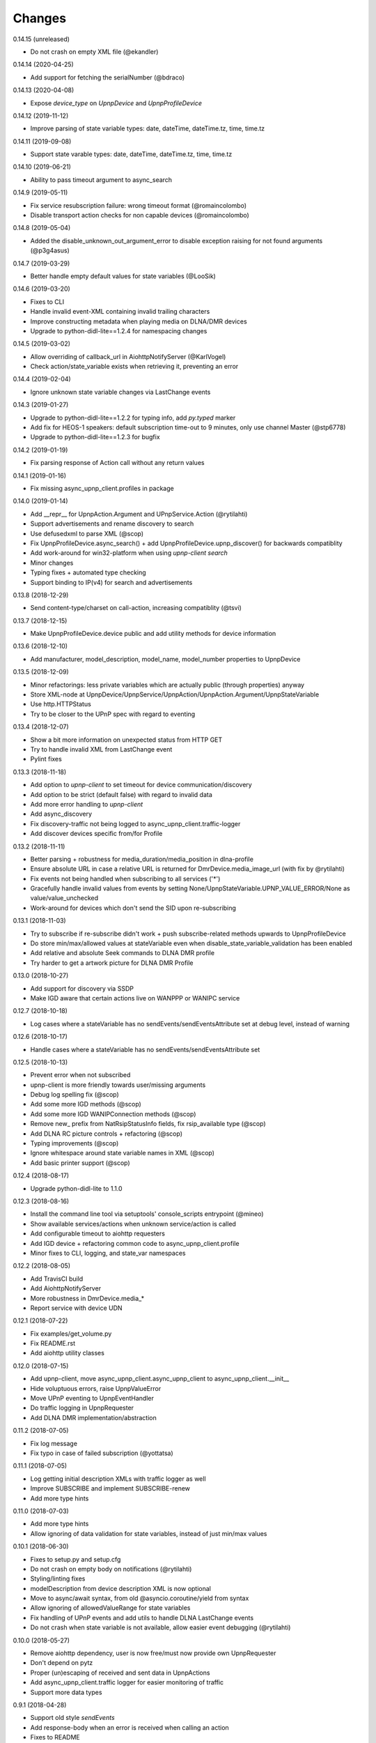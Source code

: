 Changes
=======

0.14.15 (unreleased)

- Do not crash on empty XML file (@ekandler)


0.14.14 (2020-04-25)

- Add support for fetching the serialNumber (@bdraco)


0.14.13 (2020-04-08)

- Expose `device_type` on `UpnpDevice` and `UpnpProfileDevice`


0.14.12 (2019-11-12)

- Improve parsing of state variable types: date, dateTime, dateTime.tz, time, time.tz


0.14.11 (2019-09-08)

- Support state varable types: date, dateTime, dateTime.tz, time, time.tz


0.14.10 (2019-06-21)

- Ability to pass timeout argument to async_search


0.14.9 (2019-05-11)

- Fix service resubscription failure: wrong timeout format (@romaincolombo)
- Disable transport action checks for non capable devices (@romaincolombo)


0.14.8 (2019-05-04)

- Added the disable_unknown_out_argument_error to disable exception raising for not found arguments (@p3g4asus)


0.14.7 (2019-03-29)

- Better handle empty default values for state variables (@LooSik)


0.14.6 (2019-03-20)

- Fixes to CLI
- Handle invalid event-XML containing invalid trailing characters
- Improve constructing metadata when playing media on DLNA/DMR devices
- Upgrade to python-didl-lite==1.2.4 for namespacing changes


0.14.5 (2019-03-02)

- Allow overriding of callback_url in AiohttpNotifyServer (@KarlVogel)
- Check action/state_variable exists when retrieving it, preventing an error


0.14.4 (2019-02-04)

- Ignore unknown state variable changes via LastChange events


0.14.3 (2019-01-27)

- Upgrade to python-didl-lite==1.2.2 for typing info, add `py.typed` marker
- Add fix for HEOS-1 speakers: default subscription time-out to 9 minutes, only use channel Master (@stp6778)
- Upgrade to python-didl-lite==1.2.3 for bugfix


0.14.2 (2019-01-19)

- Fix parsing response of Action call without any return values


0.14.1 (2019-01-16)

- Fix missing async_upnp_client.profiles in package


0.14.0 (2019-01-14)

- Add __repr__ for UpnpAction.Argument and UPnpService.Action (@rytilahti)
- Support advertisements and rename discovery to search
- Use defusedxml to parse XML (@scop)
- Fix UpnpProfileDevice.async_search() + add UpnpProfileDevice.upnp_discover() for backwards compatiblity
- Add work-around for win32-platform when using `upnp-client search`
- Minor changes
- Typing fixes + automated type checking
- Support binding to IP(v4) for search and advertisements


0.13.8 (2018-12-29)

- Send content-type/charset on call-action, increasing compatiblity (@tsvi)


0.13.7 (2018-12-15)

- Make UpnpProfileDevice.device public and add utility methods for device information


0.13.6 (2018-12-10)

- Add manufacturer, model_description, model_name, model_number properties to UpnpDevice


0.13.5 (2018-12-09)

- Minor refactorings: less private variables which are actually public (through properties) anyway
- Store XML-node at UpnpDevice/UpnpService/UpnpAction/UpnpAction.Argument/UpnpStateVariable
- Use http.HTTPStatus
- Try to be closer to the UPnP spec with regard to eventing


0.13.4 (2018-12-07)

- Show a bit more information on unexpected status from HTTP GET
- Try to handle invalid XML from LastChange event
- Pylint fixes


0.13.3 (2018-11-18)

- Add option to `upnp-client` to set timeout for device communication/discovery
- Add option to be strict (default false) with regard to invalid data
- Add more error handling to `upnp-client`
- Add async_discovery
- Fix discovery-traffic not being logged to async_upnp_client.traffic-logger
- Add discover devices specific from/for Profile


0.13.2 (2018-11-11)

- Better parsing + robustness for media_duration/media_position in dlna-profile
- Ensure absolute URL in case a relative URL is returned for DmrDevice.media_image_url (with fix by @rytilahti)
- Fix events not being handled when subscribing to all services ('*')
- Gracefully handle invalid values from events by setting None/UpnpStateVariable.UPNP_VALUE_ERROR/None as value/value_unchecked
- Work-around for devices which don't send the SID upon re-subscribing


0.13.1 (2018-11-03)

- Try to subscribe if re-subscribe didn't work + push subscribe-related methods upwards to UpnpProfileDevice
- Do store min/max/allowed values at stateVariable even when disable_state_variable_validation has been enabled
- Add relative and absolute Seek commands to DLNA DMR profile
- Try harder to get a artwork picture for DLNA DMR Profile


0.13.0 (2018-10-27)

- Add support for discovery via SSDP
- Make IGD aware that certain actions live on WANPPP or WANIPC service


0.12.7 (2018-10-18)

- Log cases where a stateVariable has no sendEvents/sendEventsAttribute set at debug level, instead of warning


0.12.6 (2018-10-17)

- Handle cases where a stateVariable has no sendEvents/sendEventsAttribute set


0.12.5 (2018-10-13)

- Prevent error when not subscribed
- upnp-client is more friendly towards user/missing arguments
- Debug log spelling fix (@scop)
- Add some more IGD methods (@scop)
- Add some more IGD WANIPConnection methods (@scop)
- Remove new_ prefix from NatRsipStatusInfo fields, fix rsip_available type (@scop)
- Add DLNA RC picture controls + refactoring (@scop)
- Typing improvements (@scop)
- Ignore whitespace around state variable names in XML (@scop)
- Add basic printer support (@scop)


0.12.4 (2018-08-17)

- Upgrade python-didl-lite to 1.1.0


0.12.3 (2018-08-16)

- Install the command line tool via setuptools' console_scripts entrypoint (@mineo)
- Show available services/actions when unknown service/action is called
- Add configurable timeout to aiohttp requesters
- Add IGD device + refactoring common code to async_upnp_client.profile
- Minor fixes to CLI, logging, and state_var namespaces


0.12.2 (2018-08-05)

- Add TravisCI build
- Add AiohttpNotifyServer
- More robustness in DmrDevice.media_*
- Report service with device UDN


0.12.1 (2018-07-22)

- Fix examples/get_volume.py
- Fix README.rst
- Add aiohttp utility classes


0.12.0 (2018-07-15)

- Add upnp-client, move async_upnp_client.async_upnp_client to async_upnp_client.__init__
- Hide voluptuous errors, raise UpnpValueError
- Move UPnP eventing to UpnpEventHandler
- Do traffic logging in UpnpRequester
- Add DLNA DMR implementation/abstraction


0.11.2 (2018-07-05)

- Fix log message
- Fix typo in case of failed subscription (@yottatsa)


0.11.1 (2018-07-05)

- Log getting initial description XMLs with traffic logger as well
- Improve SUBSCRIBE and implement SUBSCRIBE-renew
- Add more type hints


0.11.0 (2018-07-03)

- Add more type hints
- Allow ignoring of data validation for state variables, instead of just min/max values


0.10.1 (2018-06-30)

- Fixes to setup.py and setup.cfg
- Do not crash on empty body on notifications (@rytilahti)
- Styling/linting fixes
- modelDescription from device description XML is now optional
- Move to async/await syntax, from old @asyncio.coroutine/yield from syntax
- Allow ignoring of allowedValueRange for state variables
- Fix handling of UPnP events and add utils to handle DLNA LastChange events
- Do not crash when state variable is not available, allow easier event debugging (@rytilahti)


0.10.0 (2018-05-27)

- Remove aiohttp dependency, user is now free/must now provide own UpnpRequester
- Don't depend on pytz
- Proper (un)escaping of received and sent data in UpnpActions
- Add async_upnp_client.traffic logger for easier monitoring of traffic
- Support more data types


0.9.1 (2018-04-28)

- Support old style `sendEvents`
- Add response-body when an error is received when calling an action
- Fixes to README
- Fixes to setup


0.9.0 (2018-03-18)

- Initial release

